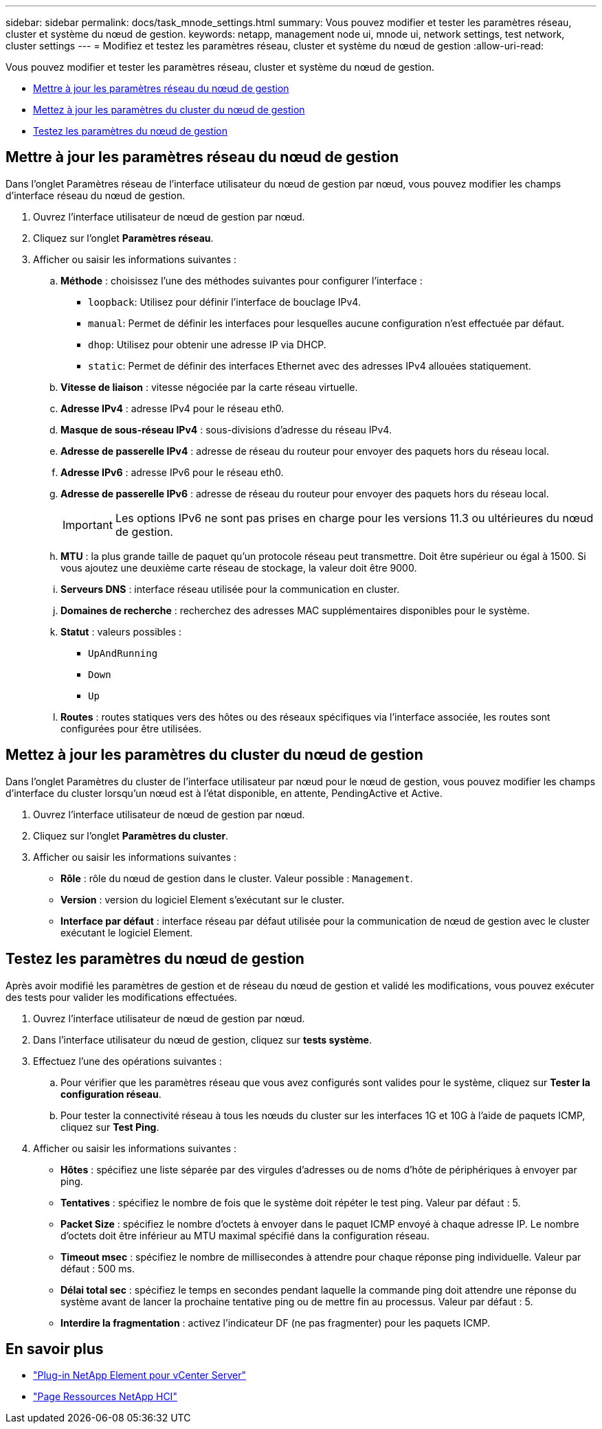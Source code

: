 ---
sidebar: sidebar 
permalink: docs/task_mnode_settings.html 
summary: Vous pouvez modifier et tester les paramètres réseau, cluster et système du nœud de gestion. 
keywords: netapp, management node ui, mnode ui, network settings, test network, cluster settings 
---
= Modifiez et testez les paramètres réseau, cluster et système du nœud de gestion
:allow-uri-read: 


[role="lead"]
Vous pouvez modifier et tester les paramètres réseau, cluster et système du nœud de gestion.

* <<Mettre à jour les paramètres réseau du nœud de gestion>>
* <<Mettez à jour les paramètres du cluster du nœud de gestion>>
* <<Testez les paramètres du nœud de gestion>>




== Mettre à jour les paramètres réseau du nœud de gestion

Dans l'onglet Paramètres réseau de l'interface utilisateur du nœud de gestion par nœud, vous pouvez modifier les champs d'interface réseau du nœud de gestion.

. Ouvrez l'interface utilisateur de nœud de gestion par nœud.
. Cliquez sur l'onglet *Paramètres réseau*.
. Afficher ou saisir les informations suivantes :
+
.. *Méthode* : choisissez l'une des méthodes suivantes pour configurer l'interface :
+
*** `loopback`: Utilisez pour définir l'interface de bouclage IPv4.
*** `manual`: Permet de définir les interfaces pour lesquelles aucune configuration n'est effectuée par défaut.
*** `dhop`: Utilisez pour obtenir une adresse IP via DHCP.
*** `static`: Permet de définir des interfaces Ethernet avec des adresses IPv4 allouées statiquement.


.. *Vitesse de liaison* : vitesse négociée par la carte réseau virtuelle.
.. *Adresse IPv4* : adresse IPv4 pour le réseau eth0.
.. *Masque de sous-réseau IPv4* : sous-divisions d'adresse du réseau IPv4.
.. *Adresse de passerelle IPv4* : adresse de réseau du routeur pour envoyer des paquets hors du réseau local.
.. *Adresse IPv6* : adresse IPv6 pour le réseau eth0.
.. *Adresse de passerelle IPv6* : adresse de réseau du routeur pour envoyer des paquets hors du réseau local.
+

IMPORTANT: Les options IPv6 ne sont pas prises en charge pour les versions 11.3 ou ultérieures du nœud de gestion.

.. *MTU* : la plus grande taille de paquet qu'un protocole réseau peut transmettre. Doit être supérieur ou égal à 1500. Si vous ajoutez une deuxième carte réseau de stockage, la valeur doit être 9000.
.. *Serveurs DNS* : interface réseau utilisée pour la communication en cluster.
.. *Domaines de recherche* : recherchez des adresses MAC supplémentaires disponibles pour le système.
.. *Statut* : valeurs possibles :
+
*** `UpAndRunning`
*** `Down`
*** `Up`


.. *Routes* : routes statiques vers des hôtes ou des réseaux spécifiques via l'interface associée, les routes sont configurées pour être utilisées.






== Mettez à jour les paramètres du cluster du nœud de gestion

Dans l'onglet Paramètres du cluster de l'interface utilisateur par nœud pour le nœud de gestion, vous pouvez modifier les champs d'interface du cluster lorsqu'un nœud est à l'état disponible, en attente, PendingActive et Active.

. Ouvrez l'interface utilisateur de nœud de gestion par nœud.
. Cliquez sur l'onglet *Paramètres du cluster*.
. Afficher ou saisir les informations suivantes :
+
** *Rôle* : rôle du nœud de gestion dans le cluster. Valeur possible : `Management`.
** *Version* : version du logiciel Element s'exécutant sur le cluster.
** *Interface par défaut* : interface réseau par défaut utilisée pour la communication de nœud de gestion avec le cluster exécutant le logiciel Element.






== Testez les paramètres du nœud de gestion

Après avoir modifié les paramètres de gestion et de réseau du nœud de gestion et validé les modifications, vous pouvez exécuter des tests pour valider les modifications effectuées.

. Ouvrez l'interface utilisateur de nœud de gestion par nœud.
. Dans l'interface utilisateur du nœud de gestion, cliquez sur *tests système*.
. Effectuez l'une des opérations suivantes :
+
.. Pour vérifier que les paramètres réseau que vous avez configurés sont valides pour le système, cliquez sur *Tester la configuration réseau*.
.. Pour tester la connectivité réseau à tous les nœuds du cluster sur les interfaces 1G et 10G à l'aide de paquets ICMP, cliquez sur *Test Ping*.


. Afficher ou saisir les informations suivantes :
+
** *Hôtes* : spécifiez une liste séparée par des virgules d'adresses ou de noms d'hôte de périphériques à envoyer par ping.
** *Tentatives* : spécifiez le nombre de fois que le système doit répéter le test ping. Valeur par défaut : 5.
** *Packet Size* : spécifiez le nombre d'octets à envoyer dans le paquet ICMP envoyé à chaque adresse IP. Le nombre d'octets doit être inférieur au MTU maximal spécifié dans la configuration réseau.
** *Timeout msec* : spécifiez le nombre de millisecondes à attendre pour chaque réponse ping individuelle. Valeur par défaut : 500 ms.
** *Délai total sec* : spécifiez le temps en secondes pendant laquelle la commande ping doit attendre une réponse du système avant de lancer la prochaine tentative ping ou de mettre fin au processus. Valeur par défaut : 5.
** *Interdire la fragmentation* : activez l'indicateur DF (ne pas fragmenter) pour les paquets ICMP.




[discrete]
== En savoir plus

* https://docs.netapp.com/us-en/vcp/index.html["Plug-in NetApp Element pour vCenter Server"^]
* https://www.netapp.com/hybrid-cloud/hci-documentation/["Page Ressources NetApp HCI"^]


